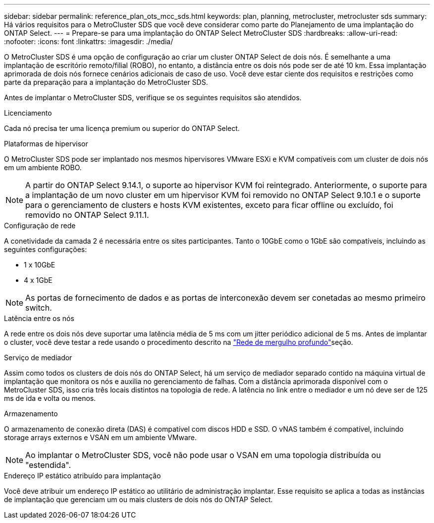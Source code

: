 ---
sidebar: sidebar 
permalink: reference_plan_ots_mcc_sds.html 
keywords: plan, planning, metrocluster, metrocluster sds 
summary: Há vários requisitos para o MetroCluster SDS que você deve considerar como parte do Planejamento de uma implantação do ONTAP Select. 
---
= Prepare-se para uma implantação do ONTAP Select MetroCluster SDS
:hardbreaks:
:allow-uri-read: 
:nofooter: 
:icons: font
:linkattrs: 
:imagesdir: ./media/


[role="lead"]
O MetroCluster SDS é uma opção de configuração ao criar um cluster ONTAP Select de dois nós. É semelhante a uma implantação de escritório remoto/filial (ROBO), no entanto, a distância entre os dois nós pode ser de até 10 km. Essa implantação aprimorada de dois nós fornece cenários adicionais de caso de uso. Você deve estar ciente dos requisitos e restrições como parte da preparação para a implantação do MetroCluster SDS.

Antes de implantar o MetroCluster SDS, verifique se os seguintes requisitos são atendidos.

.Licenciamento
Cada nó precisa ter uma licença premium ou superior do ONTAP Select.

.Plataformas de hipervisor
O MetroCluster SDS pode ser implantado nos mesmos hipervisores VMware ESXi e KVM compatíveis com um cluster de dois nós em um ambiente ROBO.

[NOTE]
====
A partir do ONTAP Select 9.14.1, o suporte ao hipervisor KVM foi reintegrado. Anteriormente, o suporte para a implantação de um novo cluster em um hipervisor KVM foi removido no ONTAP Select 9.10.1 e o suporte para o gerenciamento de clusters e hosts KVM existentes, exceto para ficar offline ou excluído, foi removido no ONTAP Select 9.11.1.

====
.Configuração de rede
A conetividade da camada 2 é necessária entre os sites participantes. Tanto o 10GbE como o 1GbE são compatíveis, incluindo as seguintes configurações:

* 1 x 10GbE
* 4 x 1GbE



NOTE: As portas de fornecimento de dados e as portas de interconexão devem ser conetadas ao mesmo primeiro switch.

.Latência entre os nós
A rede entre os dois nós deve suportar uma latência média de 5 ms com um jitter periódico adicional de 5 ms. Antes de implantar o cluster, você deve testar a rede usando o procedimento descrito na link:concept_nw_concepts_chars.html["Rede de mergulho profundo"]seção.

.Serviço de mediador
Assim como todos os clusters de dois nós do ONTAP Select, há um serviço de mediador separado contido na máquina virtual de implantação que monitora os nós e auxilia no gerenciamento de falhas. Com a distância aprimorada disponível com o MetroCluster SDS, isso cria três locais distintos na topologia de rede. A latência no link entre o mediador e um nó deve ser de 125 ms de ida e volta ou menos.

.Armazenamento
O armazenamento de conexão direta (DAS) é compatível com discos HDD e SSD. O vNAS também é compatível, incluindo storage arrays externos e VSAN em um ambiente VMware.


NOTE: Ao implantar o MetroCluster SDS, você não pode usar o VSAN em uma topologia distribuída ou "estendida".

.Endereço IP estático atribuído para implantação
Você deve atribuir um endereço IP estático ao utilitário de administração implantar. Esse requisito se aplica a todas as instâncias de implantação que gerenciam um ou mais clusters de dois nós do ONTAP Select.
